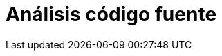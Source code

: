 :slug: soluciones/analisis-codigo-fuente/
:template: pages-es/soluciones/analisis-codigo-fuente

= Análisis código fuente